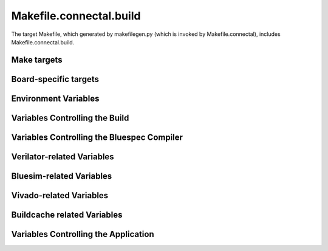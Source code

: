 Makefile.connectal.build
========================

The target Makefile, which generated by makefilegen.py (which is invoked by Makefile.connectal), includes Makefile.connectal.build.

Make targets
------------

.. make:target:: bits

   Builds the FPGA bitstream.

.. make:target:: exe

   Builds the application software (executable or shared library).

.. make:target:: run

   Programs the FPGA and Runs the application.

Board-specific targets
----------------------

.. make:target:: ubuntu.exe

   Builds the application for boards using Ubuntu/Debian/CentOS Linux. Also used with xsim.

.. make:target:: android.exe

   Builds the application for boards using Android (e.g., zedboard).

.. make:target:: bsim_exe

   Builds the application for use with bluesim

.. make:target:: bsim

   Builds the hardware for Bluespec bluesim simulator

.. make:target:: xsim

   Builds the hardware for Xilinx xsim simulator


Environment Variables
---------------------

.. envvar:: RUNPARAM

   Specifies the name or address of the host on which to run the application.

.. envvar:: NOFPGAJTAG

   (Deprecated, use :envvar::`NOPROGRAM`. See also See also :c:data:`noprogram`.)
   If NOFPGAJTAG is defined, then fpgajtag is not called by ubuntu.exe
   or android.exe.

.. envvar:: NOPROGRAM

   If NOPROGRAM is defined, then the FPGA is not automatically
   programmed by ubuntu.exe or android.exe. See also
   :c:data:`noprogram`.


Variables Controlling the Build
-------------------------------

.. make:var:: V

   Binding V=1 makes the build verbose, displaying the commands that are run while building the project.

.. make:var:: CONNECTAL_SHARED

   Bind to 1 to build a shared library instead of an executable application.

.. make:var:: CONNECTAL_NOHARDWARE

   Binding to 1 suppresses creation of FPGA bitstream.

.. make:var:: CONNECTAL_NDK_PARAM

   Specifies options to pass to ndk-build.


Variables Controlling the Bluespec Compiler
-------------------------------------------

.. make:var:: BSCOPTFLAGS

   Specifies bsc optimization flags.

.. make:var:: BSCPATHFLAGS

   Specifies directories used to store output files from Bluespec compilation.

.. make:var:: BSCFLAGS_COMMON

   Specifies Connectal-specific bsc flags.

.. make:var:: BSCFLAGS_PROJECT

   Specifies project-specific bsc flags, -p argument passed to makefilegen.py via CONNECTALFLAGS.

.. make:var:: BSCFLAGS_EXTRA

   Specifies additional flags to pass to bsc.

Verilator-related Variables
-------------------------

.. make:var:: VERILATOR_PROJECT_ARGS

   Flags passed to verilator when compiling verilog for
   simulation. For example, to enable saving signal traces to a VCD
   file, add the following to your project's Makefile::

    CONNECTALFLAGS += -DVERILATOR_PROJECT_ARGS="--trace"


Bluesim-related Variables
-------------------------

.. make:var:: BSC_CXXFLAGS

   CXXFLAGS passed to C++ compiler when building application for bluesim target

Vivado-related Variables
------------------------

.. make:var:: VIVADOFLAGS

   Specifies options to pass when running vivado.

Buildcache related Variables
----------------------------

.. make:var:: USE_BUILDCACHE

   Bind to 1 to use buildcache.



Variables Controlling the Application
-------------------------------------

.. make:var:: CONNECTAL_DEBUG

   Bind CONNECTAL_DEBUG=1 to run the application under gdb.

.. make:var:: RUN_ARGS

   Specifies arguments to pass to the application when invoking it.

